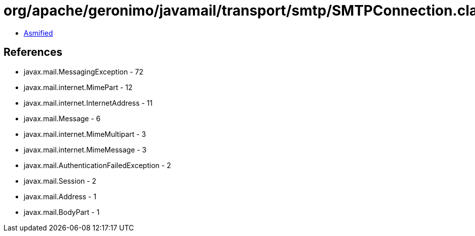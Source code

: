 = org/apache/geronimo/javamail/transport/smtp/SMTPConnection.class

 - link:SMTPConnection-asmified.java[Asmified]

== References

 - javax.mail.MessagingException - 72
 - javax.mail.internet.MimePart - 12
 - javax.mail.internet.InternetAddress - 11
 - javax.mail.Message - 6
 - javax.mail.internet.MimeMultipart - 3
 - javax.mail.internet.MimeMessage - 3
 - javax.mail.AuthenticationFailedException - 2
 - javax.mail.Session - 2
 - javax.mail.Address - 1
 - javax.mail.BodyPart - 1
